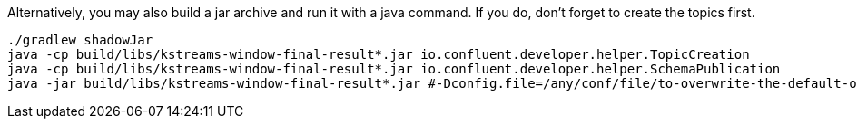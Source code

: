 Alternatively, you may also build a jar archive and run it with a java command. If you do, don't forget to
create the topics first.

+++++
<pre class="snippet"><code class="bash">./gradlew shadowJar
java -cp build/libs/kstreams-window-final-result*.jar io.confluent.developer.helper.TopicCreation
java -cp build/libs/kstreams-window-final-result*.jar io.confluent.developer.helper.SchemaPublication
java -jar build/libs/kstreams-window-final-result*.jar #-Dconfig.file=/any/conf/file/to-overwrite-the-default-one.conf
</code></pre>
+++++

